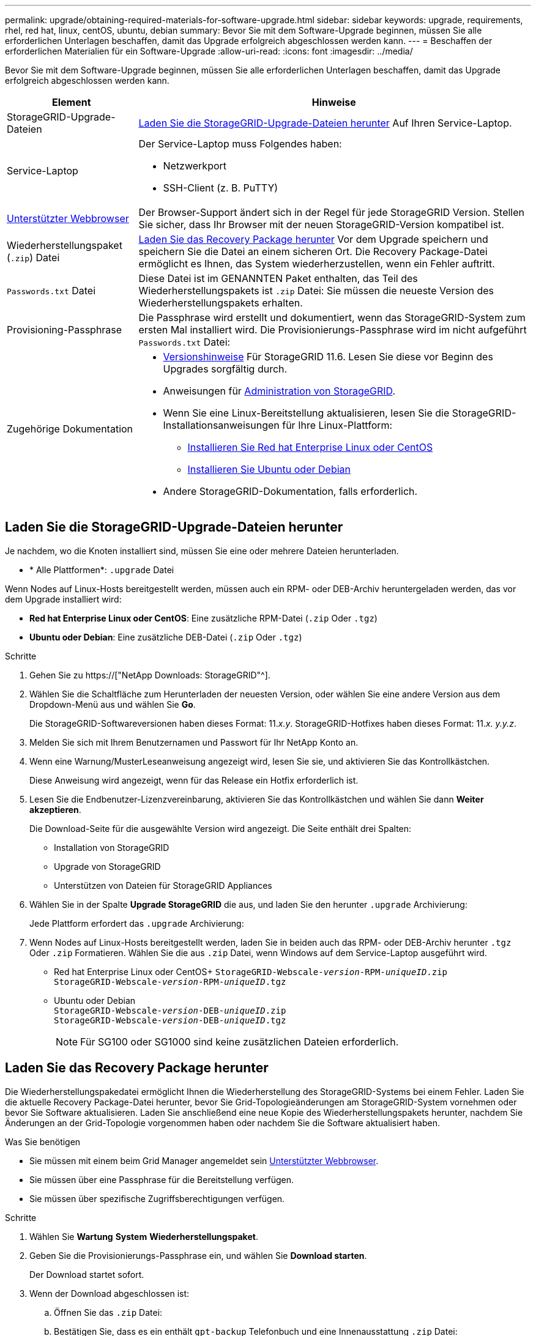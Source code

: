 ---
permalink: upgrade/obtaining-required-materials-for-software-upgrade.html 
sidebar: sidebar 
keywords: upgrade, requirements, rhel, red hat, linux, centOS, ubuntu, debian 
summary: Bevor Sie mit dem Software-Upgrade beginnen, müssen Sie alle erforderlichen Unterlagen beschaffen, damit das Upgrade erfolgreich abgeschlossen werden kann. 
---
= Beschaffen der erforderlichen Materialien für ein Software-Upgrade
:allow-uri-read: 
:icons: font
:imagesdir: ../media/


[role="lead"]
Bevor Sie mit dem Software-Upgrade beginnen, müssen Sie alle erforderlichen Unterlagen beschaffen, damit das Upgrade erfolgreich abgeschlossen werden kann.

[cols="1a,3a"]
|===
| Element | Hinweise 


 a| 
StorageGRID-Upgrade-Dateien
 a| 
<<Laden Sie die StorageGRID-Upgrade-Dateien herunter>> Auf Ihren Service-Laptop.



 a| 
Service-Laptop
 a| 
Der Service-Laptop muss Folgendes haben:

* Netzwerkport
* SSH-Client (z. B. PuTTY)




 a| 
xref:../admin/web-browser-requirements.adoc[Unterstützter Webbrowser]
 a| 
Der Browser-Support ändert sich in der Regel für jede StorageGRID Version. Stellen Sie sicher, dass Ihr Browser mit der neuen StorageGRID-Version kompatibel ist.



 a| 
Wiederherstellungspaket (`.zip`) Datei
 a| 
<<Laden Sie das Recovery Package herunter>> Vor dem Upgrade speichern und speichern Sie die Datei an einem sicheren Ort. Die Recovery Package-Datei ermöglicht es Ihnen, das System wiederherzustellen, wenn ein Fehler auftritt.



 a| 
`Passwords.txt` Datei
 a| 
Diese Datei ist im GENANNTEN Paket enthalten, das Teil des Wiederherstellungspakets ist `.zip` Datei: Sie müssen die neueste Version des Wiederherstellungspakets erhalten.



 a| 
Provisioning-Passphrase
 a| 
Die Passphrase wird erstellt und dokumentiert, wenn das StorageGRID-System zum ersten Mal installiert wird. Die Provisionierungs-Passphrase wird im nicht aufgeführt `Passwords.txt` Datei:



 a| 
Zugehörige Dokumentation
 a| 
* xref:../release-notes/index.adoc[Versionshinweise] Für StorageGRID 11.6. Lesen Sie diese vor Beginn des Upgrades sorgfältig durch.
* Anweisungen für xref:../admin/index.adoc[Administration von StorageGRID].
* Wenn Sie eine Linux-Bereitstellung aktualisieren, lesen Sie die StorageGRID-Installationsanweisungen für Ihre Linux-Plattform:
+
** xref:../rhel/index.adoc[Installieren Sie Red hat Enterprise Linux oder CentOS]
** xref:../ubuntu/index.adoc[Installieren Sie Ubuntu oder Debian]


* Andere StorageGRID-Dokumentation, falls erforderlich.


|===


== Laden Sie die StorageGRID-Upgrade-Dateien herunter

Je nachdem, wo die Knoten installiert sind, müssen Sie eine oder mehrere Dateien herunterladen.

* * Alle Plattformen*: `.upgrade` Datei


Wenn Nodes auf Linux-Hosts bereitgestellt werden, müssen auch ein RPM- oder DEB-Archiv heruntergeladen werden, das vor dem Upgrade installiert wird:

* *Red hat Enterprise Linux oder CentOS*: Eine zusätzliche RPM-Datei (`.zip` Oder `.tgz`)
* *Ubuntu oder Debian*: Eine zusätzliche DEB-Datei (`.zip` Oder `.tgz`)


.Schritte
. Gehen Sie zu https://["NetApp Downloads: StorageGRID"^].
. Wählen Sie die Schaltfläche zum Herunterladen der neuesten Version, oder wählen Sie eine andere Version aus dem Dropdown-Menü aus und wählen Sie *Go*.
+
Die StorageGRID-Softwareversionen haben dieses Format: 11._x.y_. StorageGRID-Hotfixes haben dieses Format: 11._x. y.y.z_.

. Melden Sie sich mit Ihrem Benutzernamen und Passwort für Ihr NetApp Konto an.
. Wenn eine Warnung/MusterLeseanweisung angezeigt wird, lesen Sie sie, und aktivieren Sie das Kontrollkästchen.
+
Diese Anweisung wird angezeigt, wenn für das Release ein Hotfix erforderlich ist.

. Lesen Sie die Endbenutzer-Lizenzvereinbarung, aktivieren Sie das Kontrollkästchen und wählen Sie dann *Weiter akzeptieren*.
+
Die Download-Seite für die ausgewählte Version wird angezeigt. Die Seite enthält drei Spalten:

+
** Installation von StorageGRID
** Upgrade von StorageGRID
** Unterstützen von Dateien für StorageGRID Appliances


. Wählen Sie in der Spalte *Upgrade StorageGRID* die aus, und laden Sie den herunter `.upgrade` Archivierung:
+
Jede Plattform erfordert das `.upgrade` Archivierung:

. Wenn Nodes auf Linux-Hosts bereitgestellt werden, laden Sie in beiden auch das RPM- oder DEB-Archiv herunter `.tgz` Oder `.zip` Formatieren. Wählen Sie die aus `.zip` Datei, wenn Windows auf dem Service-Laptop ausgeführt wird.
+
** Red hat Enterprise Linux oder CentOS+
`StorageGRID-Webscale-_version_-RPM-_uniqueID_.zip` +
`StorageGRID-Webscale-_version_-RPM-_uniqueID_.tgz`
** Ubuntu oder Debian +
`StorageGRID-Webscale-_version_-DEB-_uniqueID_.zip` +
`StorageGRID-Webscale-_version_-DEB-_uniqueID_.tgz`
+

NOTE: Für SG100 oder SG1000 sind keine zusätzlichen Dateien erforderlich.







== Laden Sie das Recovery Package herunter

Die Wiederherstellungspakedatei ermöglicht Ihnen die Wiederherstellung des StorageGRID-Systems bei einem Fehler. Laden Sie die aktuelle Recovery Package-Datei herunter, bevor Sie Grid-Topologieänderungen am StorageGRID-System vornehmen oder bevor Sie Software aktualisieren. Laden Sie anschließend eine neue Kopie des Wiederherstellungspakets herunter, nachdem Sie Änderungen an der Grid-Topologie vorgenommen haben oder nachdem Sie die Software aktualisiert haben.

.Was Sie benötigen
* Sie müssen mit einem beim Grid Manager angemeldet sein xref:../admin/web-browser-requirements.adoc[Unterstützter Webbrowser].
* Sie müssen über eine Passphrase für die Bereitstellung verfügen.
* Sie müssen über spezifische Zugriffsberechtigungen verfügen.


.Schritte
. Wählen Sie *Wartung* *System* *Wiederherstellungspaket*.
. Geben Sie die Provisionierungs-Passphrase ein, und wählen Sie *Download starten*.
+
Der Download startet sofort.

. Wenn der Download abgeschlossen ist:
+
.. Öffnen Sie das `.zip` Datei:
.. Bestätigen Sie, dass es ein enthält `gpt-backup` Telefonbuch und eine Innenausstattung `.zip` Datei:
.. Entnehmen Sie die Innenseite `.zip` Datei:
.. Bestätigen Sie, dass Sie den öffnen können `Passwords.txt` Datei:


. Kopieren Sie die heruntergeladene Wiederherstellungspaket-Datei (`.zip`) An zwei sichere und getrennte Stellen.
+

IMPORTANT: Die Recovery Package-Datei muss gesichert sein, weil sie Verschlüsselungsschlüssel und Passwörter enthält, die zum Abrufen von Daten vom StorageGRID-System verwendet werden können.


